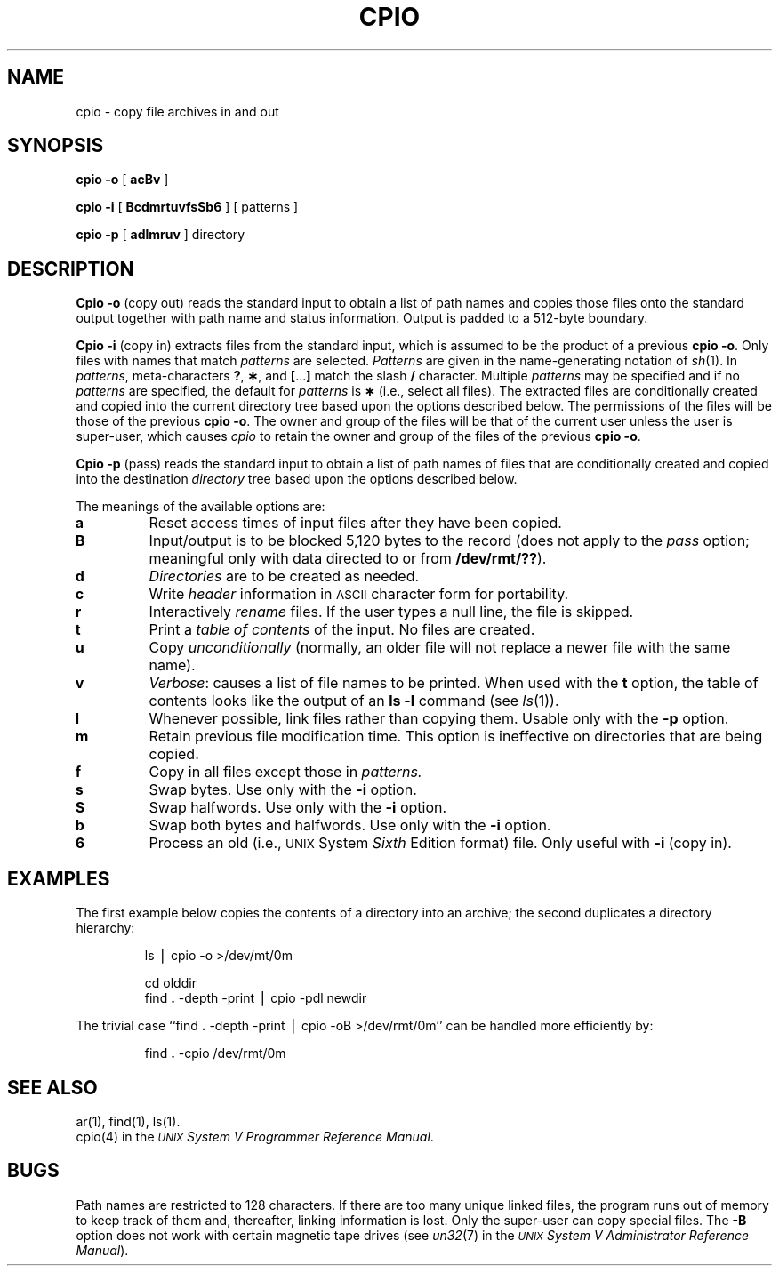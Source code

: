 .TH CPIO 1
.SH NAME
cpio \- copy file archives in and out
.SH SYNOPSIS
.B cpio
.B \-o
[
.B acBv
]
.PP
.B cpio
.B \-i
[
.B BcdmrtuvfsSb6
] [ patterns ]
.PP
.B cpio
.B \-p
[
.B adlmruv
] directory
.SH DESCRIPTION
.B Cpio \-o
(copy out)
reads the standard input to obtain a list of path names
and copies those files onto the
standard output
together with path name and status information.
Output is padded to a 512-byte boundary.
.PP
.B Cpio \-i
(copy in)
extracts files from the
standard input,
which is assumed to be the product of a previous
.BR "cpio \-o" .
Only files with names that match
.I patterns\^
are selected.
.I Patterns\^
are given in the name-generating notation of
.IR sh (1).
In
.IR patterns ,
meta-characters
.BR ? ,
.BR \(** ,
and
.BR [ \|.\|.\|. ]
match the slash
.B /
character.
Multiple
.I patterns\^
may be specified and
if no
.I patterns\^
are specified, the default for
.I patterns\^
is
.BR \(**
(i.e., select all files).
The extracted files are conditionally created and copied
into the current directory tree
based upon the options described below.
The permissions of the files will be those of the previous
.BR "cpio \-o" .
The owner and group of the files
will be that of the current user
unless the user is super-user, which causes
.I cpio
to retain the owner and group of the files of the previous
.BR "cpio \-o" .
.PP
.B Cpio \-p
(pass)
reads the standard input to obtain a list of path names
of files that are conditionally created and copied
into the destination
.IR directory
tree based upon the options described below.
.PP
The meanings of the available options are:
.PP
.PD 0
.TP
.B a
Reset access times of input files after they have been copied.
.TP
.B B
Input/output is to be blocked 5,120 bytes to the record
(does not apply to the
.I pass\^
option; meaningful only with data directed to or from
.BR /dev/rmt/?? ).
.TP
.B d
.I Directories\^
are to be created as needed.
.TP
.B c
Write
.I header\^
information in
.SM ASCII
character form for portability.
.TP
.B r
Interactively
.I rename\^
files.
If the user types a null line, the
file is skipped.
.TP
.B t
Print a
.I table of contents\^
of the input.
No files are created.
.TP
.B u
Copy
.I unconditionally\^
(normally, an older file will not replace a newer file with the same name).
.TP
.B v
.IR Verbose :
causes a list of file
names to be printed.
When used with
the
.B t
option,
the table of contents looks like the output of an
.B ls\ \|\-l
command
(see
.IR ls (1)).
.TP
.B l
Whenever possible, link files rather than copying them.
Usable only with
the
.B \-p
option.
.TP
.B m
Retain previous file modification time.
This option is ineffective on directories that are being copied.
.TP
.B f
Copy in all files except those in
.I patterns.\^
.TP
.B s
Swap bytes.
Use only with the
.B \-i
option.
.TP
.B S
Swap halfwords.
Use only with the
.B \-i
option.
.TP
.B b
Swap both bytes and halfwords.
Use only with the
.B \-i
option.
.TP
.B 6
Process an old (i.e.,
.SM UNIX
System
.I Sixth\^
Edition format)
file.
Only useful with
.B \-i
(copy in).
.PD
.bp
.SH EXAMPLES
The first example below copies the contents of a directory
into an archive;
the second duplicates a directory hierarchy:
.PP
.RS
ls \|\(bv \|cpio \|\-o \|>/dev/mt/0m
.PP
.PP
cd \|olddir
.br
find
.B \|.\|
\-depth \-print \|\(bv \|cpio \|\-pdl \|newdir
.RE
.PP
The trivial case
``find
.B \|.\|
\-depth \-print \|\(bv \|cpio \|\-oB \|>/dev/rmt/0m''
can be handled more efficiently by:
.PP
.RS
find
.B \|.\|
\-cpio \|/dev/rmt/0m
.RE
.SH SEE ALSO
ar(1), find(1), ls(1).
.br
cpio(4) in the
\f2\s-1UNIX\s+1 System V Programmer Reference Manual\fR.
.SH BUGS
Path names are restricted to 128 characters.
If there are too many unique linked files,
the program runs out of
memory to keep track of them
and, thereafter, linking information is lost.
Only the super-user can copy special files.
The
.B \-B
option does not work with certain magnetic tape drives
(see
.IR un32 (7)
in the
.IR "\s-1UNIX\s+1 System V Administrator Reference Manual" ).
.\"	@(#)cpio.1	6.3 of 9/2/83
